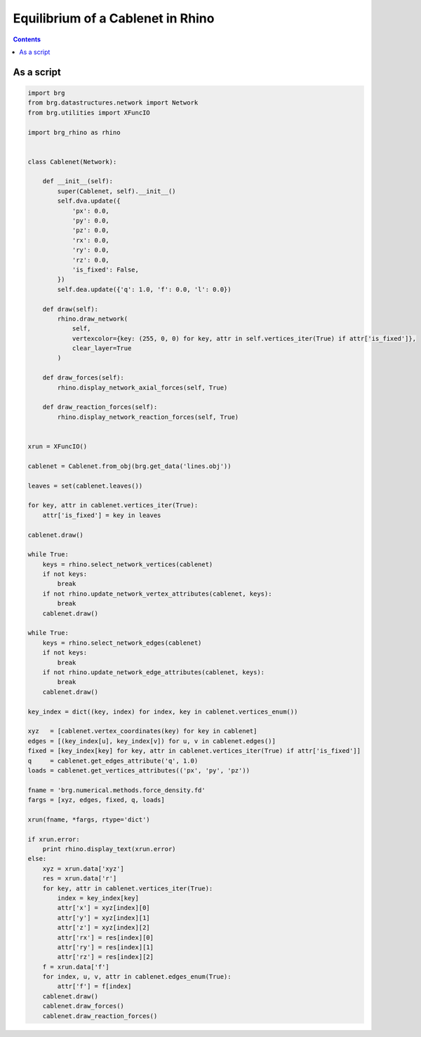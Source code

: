 .. _cablenet:

********************************************************************************
Equilibrium of a Cablenet in Rhino
********************************************************************************

.. contents::


As a script
===========

.. code-block:: python

    import brg
    from brg.datastructures.network import Network
    from brg.utilities import XFuncIO

    import brg_rhino as rhino


    class Cablenet(Network):

        def __init__(self):
            super(Cablenet, self).__init__()
            self.dva.update({
                'px': 0.0,
                'py': 0.0,
                'pz': 0.0,
                'rx': 0.0,
                'ry': 0.0,
                'rz': 0.0,
                'is_fixed': False,
            })
            self.dea.update({'q': 1.0, 'f': 0.0, 'l': 0.0})

        def draw(self):
            rhino.draw_network(
                self,
                vertexcolor={key: (255, 0, 0) for key, attr in self.vertices_iter(True) if attr['is_fixed']},
                clear_layer=True
            )

        def draw_forces(self):
            rhino.display_network_axial_forces(self, True)

        def draw_reaction_forces(self):
            rhino.display_network_reaction_forces(self, True)


    xrun = XFuncIO()

    cablenet = Cablenet.from_obj(brg.get_data('lines.obj'))

    leaves = set(cablenet.leaves())

    for key, attr in cablenet.vertices_iter(True):
        attr['is_fixed'] = key in leaves

    cablenet.draw()

    while True:
        keys = rhino.select_network_vertices(cablenet)
        if not keys:
            break
        if not rhino.update_network_vertex_attributes(cablenet, keys):
            break
        cablenet.draw()

    while True:
        keys = rhino.select_network_edges(cablenet)
        if not keys:
            break
        if not rhino.update_network_edge_attributes(cablenet, keys):
            break
        cablenet.draw()

    key_index = dict((key, index) for index, key in cablenet.vertices_enum())

    xyz   = [cablenet.vertex_coordinates(key) for key in cablenet]
    edges = [(key_index[u], key_index[v]) for u, v in cablenet.edges()]
    fixed = [key_index[key] for key, attr in cablenet.vertices_iter(True) if attr['is_fixed']]
    q     = cablenet.get_edges_attribute('q', 1.0)
    loads = cablenet.get_vertices_attributes(('px', 'py', 'pz'))

    fname = 'brg.numerical.methods.force_density.fd'
    fargs = [xyz, edges, fixed, q, loads]

    xrun(fname, *fargs, rtype='dict')

    if xrun.error:
        print rhino.display_text(xrun.error)
    else:
        xyz = xrun.data['xyz']
        res = xrun.data['r']
        for key, attr in cablenet.vertices_iter(True):
            index = key_index[key]
            attr['x'] = xyz[index][0]
            attr['y'] = xyz[index][1]
            attr['z'] = xyz[index][2]
            attr['rx'] = res[index][0]
            attr['ry'] = res[index][1]
            attr['rz'] = res[index][2]
        f = xrun.data['f']
        for index, u, v, attr in cablenet.edges_enum(True):
            attr['f'] = f[index]
        cablenet.draw()
        cablenet.draw_forces()
        cablenet.draw_reaction_forces()


